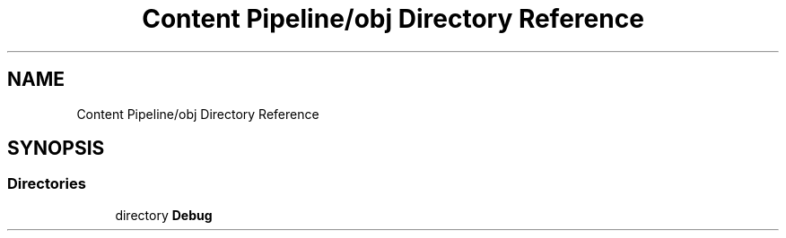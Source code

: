 .TH "Content Pipeline/obj Directory Reference" 3 "Thu Nov 3 2022" "Version 0.1" "Game Engine" \" -*- nroff -*-
.ad l
.nh
.SH NAME
Content Pipeline/obj Directory Reference
.SH SYNOPSIS
.br
.PP
.SS "Directories"

.in +1c
.ti -1c
.RI "directory \fBDebug\fP"
.br
.in -1c
